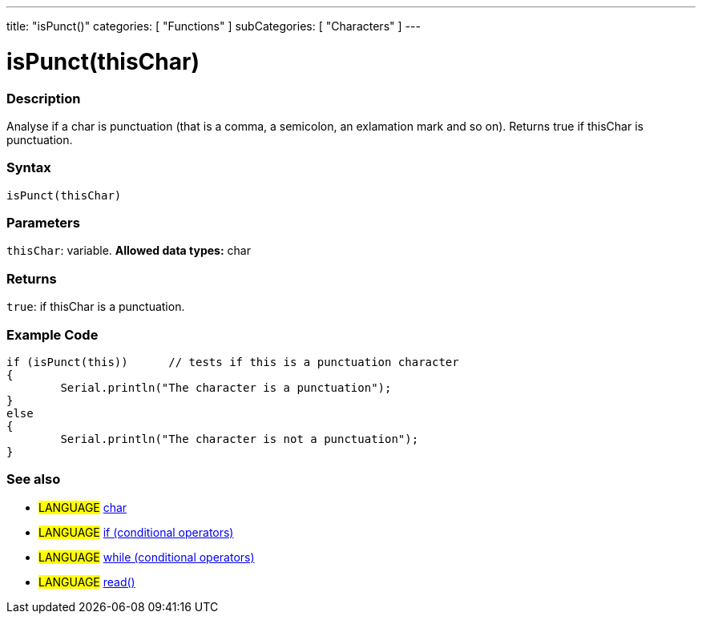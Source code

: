 ---
title: "isPunct()"
categories: [ "Functions" ]
subCategories: [ "Characters" ]
---





= isPunct(thisChar)


// OVERVIEW SECTION STARTS
[#overview]
--

[float]
=== Description
Analyse if a char is punctuation (that is a comma, a semicolon, an exlamation mark and so on). Returns true if thisChar is punctuation. 
[%hardbreaks]


[float]
=== Syntax
[source,arduino]
----
isPunct(thisChar)
----

[float]
=== Parameters
`thisChar`: variable. *Allowed data types:* char

[float]
=== Returns
`true`: if thisChar is a punctuation.

--
// OVERVIEW SECTION ENDS



// HOW TO USE SECTION STARTS
[#howtouse]
--

[float]
=== Example Code

[source,arduino]
----
if (isPunct(this))      // tests if this is a punctuation character
{
	Serial.println("The character is a punctuation");
}
else
{
	Serial.println("The character is not a punctuation");
}

----

--
// HOW TO USE SECTION ENDS


// SEE ALSO SECTION
[#see_also]
--

[float]
=== See also

[role="language"]
* #LANGUAGE#  link:../../../variables/data-types/char[char]
* #LANGUAGE#  link:../../../structure/control-structure/if[if (conditional operators)]
* #LANGUAGE#  link:../../../structure/control-structure/while[while (conditional operators)]
* #LANGUAGE# link:../../communication/serial/read[read()]

--
// SEE ALSO SECTION ENDS
